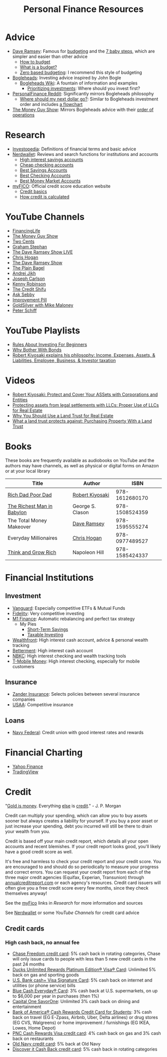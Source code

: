 #+TITLE: Personal Finance Resources
* Advice
  - [[https://DaveRamsey.com][Dave Ramsey]]: Famous for [[https://daveramsey.com/blog/what-is-a-budget][budgeting]] and the [[https://daveramsey.com/dave-ramsey-7-baby-steps][7 baby steps]], which are simpler and easier than other advice
    - [[https://daveramsey.com/budgeting/how-to-budget/][How to budget]]
    - [[https://daveramsey.com/blog/what-is-a-budget][What is a budget?]]
    - [[https://daveramsey.com/blog/zero-based-budget-what-why][Zero based budgeting]]: I recommend this style of budgeting
  - [[https://Bogleheads.org][Bogleheads]]: Investing advice inspired by John Bogle
    - [[https://bogleheads.org/wiki/Getting_started][Bogleheads Wiki]]: A fountain of information and examples
      - [[https://bogleheads.org/wiki/Prioritizing_investments][Prioritizing investments]]: Where should you invest first?
  - [[https://reddit.com/r/personalfinance/wiki][PersonalFinance Reddit]]: Significantly mirrors Bogleheads philosophy
    - [[https://reddit.com/r/personalfinance/wiki/commontopics][Where should my next dollar go?]]: Similar to Bogleheads investment order and includes [[https://reddit.com/r/personalfinance/wiki/commontopics#wiki_the_flowchart][a flowchart]]
  - [[https://moneyguy.com][The Money Guy Show]]: Mirrors Bogleheads advice with their [[https://moneyguy.com/2018/08/financial-order-of-operations-how-to-prioritize-your-financial-goals/][order of operations]]
* Research
  - [[https://Investopedia.com][Investopedia]]: Definitions of financial terms and basic advice
  - [[https://Nerdwallet.com][Nerdwallet]]: Reviews and search functions for institutions and accounts
    - [[https://nerdwallet.com/rates/savings-account?active_offers%3Dtrue&bank_type%3Dbank&bank_type%3Dcredit_union&bank_type%3Dinternet_bank&deposit_minimum%3D1&min_ratings%3D3&sort_key%3Dapy&sort_order%3Ddesc][High interest savings accounts]]
    - [[https://nerdwallet.com/checking-accounts?account_features%3Dno_monthly_fee&active_offers%3Dtrue&bank_type%3Dbank&bank_type%3Dcredit_union&bank_type%3Dinternet_bank&checking_daily_balance%3D0&customer_type%3Deveryone&direct_deposit%3D0&sort_key%3Dmonthly_cost&sort_order%3Ddesc][Cheap checking accounts]]
    - [[https://nerdwallet.com/best/banking/savings-accounts][Best Savings Accounts]]
    - [[https://nerdwallet.com/best/banking/checking-accounts][Best Checking Accounts]]
    - [[https://nerdwallet.com/best/banking/money-market-accounts][Best Money Market Accounts]]
  - [[https://myfico.com][myFICO]]: Official credit score education website
    - [[https://myfico.com/credit-education][Credit basics]]
    - [[https://myfico.com/credit-education/whats-in-your-credit-score][How credit is calculated]]
* YouTube Channels
  - [[https://YouTube.com/user/FinancingLife101][FinancingLife]]
  - [[https://YouTube.com/user/MoneyGuyShow][The Money Guy Show]]
  - [[https://YouTube.com/channel/UCL8w_A8p8P1HWI3k6PR5Z6w][Two Cents]]
  - [[https://YouTube.com/channel/UCV6KDgJskWaEckne5aPA0aQ][Graham Stephan]]
  - [[https://YouTube.com/channel/UCzpwkXk_GlfmWntZ9v4l3Tg][The Dave Ramsey Show LIVE]]
  - [[https://YouTube.com/user/ChrisHogan360][Chris Hogan]]
  - [[https://YouTube.com/user/DaveRamseyShow][The Dave Ramsey Show]]
  - [[https://YouTube.com/channel/UCFCEuCsyWP0YkP3CZ3Mr01Q][The Plain Bagel]]
  - [[https://YouTube.com/channel/UCGy7SkBjcIAgTiwkXEtPnYg][Andrei Jikh]]
  - [[https://YouTube.com/channel/UCbta0n8i6Rljh0obO7HzG9A][Joseph Carlson]]
  - [[https://YouTube.com/user/kenclarkchannel][Kenny Robinson]]
  - [[https://YouTube.com/channel/UCEVXhsR6e3D522BHQj9MlLg][The Credit Shifu]]
  - [[https://YouTube.com/channel/UC2cC48A261pBVKztLyzOAnA][Ask Sebby]]
  - [[https://YouTube.com/channel/UCBIt1VN5j37PVM8LLSuTTlw][Improvement Pill]]
  - [[https://YouTube.com/user/whygoldandsilver][GoldSilver with Mike Maloney]]
  - [[https://YouTube.com/user/SchiffReport][Peter Schiff]]
* YouTube Playlists
  - [[https://YouTube.com/watch?v%3DatZJ4lU3IBE&list%3DPL21534875BFC50EEE][Rules About Investing For Beginners]]
  - [[https://YouTube.com/watch?v%3DZFRReCL_lLw&list%3DPLdpkIg5_Ms4At-DZbPbkxujh2EGOnOu6H][Why Bother With Bonds]]
  - [[https://YouTube.com/watch?v%3DKliNYvTasgg&list%3DPLJ1Tti2OGXsCHUCtlfnT2wUFShFdj1iHc][Robert Kiyosaki explains his philosophy: Income, Expenses, Assets, & Liabilities, Employee, Business, & Investor taxation]]
* Videos
  - [[https://YouTube.com/watch?v%3DMD71ryp39x0][Robert Kiyosaki: Protect and Cover Your ASSets with Corporations and Entities]]
  - [[https://YouTube.com/watch?v%3DXdSp5GXbiE4][Protecting assets from legal settlements with LLCs: Proper Use of LLCs for Real Estate]]
  - [[https://YouTube.com/watch?v%3Dul32Yf9KJB0&list%3DPL3FUah8ohZLyEGjh5I38MHL0Sl1fuzs13&index%3D15][Why You Should Use a Land Trust for Real Estate]]
  - [[https://YouTube.com/watch?v%3DNNS8aWhNpS4&list%3DPL3FUah8ohZLyEGjh5I38MHL0Sl1fuzs13&index%3D14][What a land trust protects against: Purchasing Property With a Land Trust]]
* Books
  These books are frequently available as audiobooks on YouTube and the authors may have channels, as well as physical or digital forms on Amazon or at your local library
  | Title                      | Author           |           ISBN |
  |----------------------------+------------------+----------------|
  | [[https://YouTube.com/watch?v%3DgliZHyovI7c][Rich Dad Poor Dad]]          | [[https://YouTube.com/user/RDdotcom][Robert Kiyosaki]]  | 978-1612680170 |
  | [[https://YouTube.com/watch?v%3DehCVLRHOxBY][The Richest Man in Babylon]] | George S. Clason | 978-1508524359 |
  | The Total Money Makeover   | [[https://YouTube.com/user/DaveRamseyShow][Dave Ramsey]]      | 978-1595555274 |
  | Everyday Millionaires      | [[https://YouTube.com/user/ChrisHogan360][Chris Hogan]]      | 978-0977489527 |
  | [[https://YouTube.com/watch?v%3DZUbfskQ-GAY][Think and Grow Rich]]        | Napoleon Hill    | 978-1585424337 |
* Financial Institutions
** Investment
   - [[https://Vanguard.com][Vanguard]]: Especially competitive ETFs & Mutual Funds
   - [[https://Fidelity.com][Fidelity]]: Very competitive investing
   - [[https://mbsy.co/CCHdh][M1 Finance]]: Automatic rebalancing and perfect tax strategy
     - My Pies
       - [[https://m1.finance/1lLWbJ7NG][Short-Term Savings]]
       - [[https://m1.finance/-2Ypz4Tre][Taxable Investing]]
   - [[https://wealthfront.com/c/affiliates/invited/AFFA-RXMQ-8ZFA-ZXV3][Wealthfront]]: High interest cash account, advice & personal wealth tracking
   - [[https://www.betterment.com/?referral_key%3Devanmccarter][Betterment]]: High interest cash account
   - [[https://nbkc.com][NBKC]]: High interest checking and wealth tracking tools
   - [[https://t-mobilemoney.com][T-Mobile Money]]: High interest checking, especially for mobile customers
** Insurance
   - [[https://Zanderins.com][Zander Insurance]]: Selects policies between several insurance companies
   - [[https://usaa.com][USAA]]: Competitive insurance
** Loans
   - [[https://NavyFederal.org][Navy Federal]]: Credit union with good interest rates and rewards
* Financial Charting
  - [[https://finance.yahoo.com][Yahoo Finance]]
  - [[https://tradingview.com][TradingView]]
* Credit
  "[[https://YouTube.com/watch?v%3DDyV0OfU3-FU&list%3DPLE88E9ICdiphYjJkeeLL2O09eJoC8r7Dc&index%3D1][Gold is money]]. Everything [[https://YouTube.com/watch?v%3DCxHarNKW7Go][else]] is [[https://YouTube.com/watch?v%3DPHe0bXAIuk0][credit]]." - J. P. Morgan
  
  Credit can multiply your spending, which can allow you to buy assets sooner but always creates a liability for yourself. 
  If you buy a poor asset or just increase your spending, debt you incurred will still be there to drain your wealth from you. 
  
  Credit is based off your main credit report, which details all your open accounts and recent blemishes. 
  If your credit report looks good, you'll likely have a good credit score as well. 
  
  It's free and harmless to check your credit report and your credit score. You are encouraged to and should do so periodically to measure your progress and correct errors. 
  You can request your credit report from each of the three major credit agencies (Equifax, Experian, Transunion) through [[https://annualcreditreport.com][annualcreditreport.com]] or each agency's resources. 
  Credit card issuers will often give you a free credit score every few months, since they check themselves anyway! 
  
  See the [[https://myfico.com][myFico]] links in [[Research]] for more information and sources
  
  See [[https://Nerdwallet.com][Nerdwallet]] or some [[YouTube%20Channels][YouTube Channels]] for credit card advice

** Credit cards
*** High cash back, no annual fee
    - [[https://creditcards.chase.com/cash-back-credit-cards/chase-freedom][Chase Freedom credit card]]: 5% cash back in rotating categories, Chase will only issue cards to people with less than 5 new credit cards in the past 24 months
    - [[https://www.firstbankcard.com/ducksunlimited/landingpage/visaplat/][Ducks Unlimited Rewards Platinum Edition® Visa® Card]]: Unlimited 5% back on gas and sporting goods
    - [[https://www.usbank.com/credit-cards/cash-plus-visa-signature-credit-card.html][U.S. Bank cash+ Visa Signature Card]]: 5% cash back on internet and utilities (or phone service) bills
    - [[https://www.americanexpress.com/us/credit-cards/card/blue-cash-everyday/][Blue Cash Everyday® Card]]: 3% cash back at U.S. supermarkets, on up to $6,000 per year in purchases (then 1%)
    - [[https://www.capitalone.com/credit-cards/savorone-dining-rewards/][Capital One SavorOne]]: Unlimited 3% cash back on dining and entertainment
    - [[https://www.bankofamerica.com/credit-cards/products/student-cash-back-credit-card/][Bank of America® Cash Rewards Credit Card for Students]]: 3% cash back on travel (EG E-Zpass, Airbnb, Uber, Delta airlines) or drug stores (EG CVS, Walgreens) or home improvement / furnishings (EG IKEA, Lowes, Home Depot)
    - [[https://www.pnc.com/en/personal-banking/banking/credit-cards/pnc-cash-rewards-visa-credit-card.html][PNC Cash Rewards Visa credit card]]: 4% cash back on gas and 3% cash back on restaurants
    - [[https://oldnavy.gap.com/products/old-navy-credit-card.jsp][Old Navy credit card]]: 5% back at Old Navy
    - [[https://www.discover.com/credit-cards/cash-back/it-card.html][Discover it Cash Back credit card]]: 5% cash back in rotating categories
